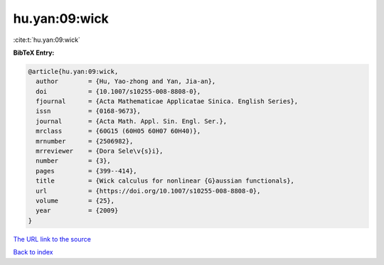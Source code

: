 hu.yan:09:wick
==============

:cite:t:`hu.yan:09:wick`

**BibTeX Entry:**

.. code-block:: bibtex

   @article{hu.yan:09:wick,
     author        = {Hu, Yao-zhong and Yan, Jia-an},
     doi           = {10.1007/s10255-008-8808-0},
     fjournal      = {Acta Mathematicae Applicatae Sinica. English Series},
     issn          = {0168-9673},
     journal       = {Acta Math. Appl. Sin. Engl. Ser.},
     mrclass       = {60G15 (60H05 60H07 60H40)},
     mrnumber      = {2506982},
     mrreviewer    = {Dora Sele\v{s}i},
     number        = {3},
     pages         = {399--414},
     title         = {Wick calculus for nonlinear {G}aussian functionals},
     url           = {https://doi.org/10.1007/s10255-008-8808-0},
     volume        = {25},
     year          = {2009}
   }

`The URL link to the source <https://doi.org/10.1007/s10255-008-8808-0>`__


`Back to index <../By-Cite-Keys.html>`__

